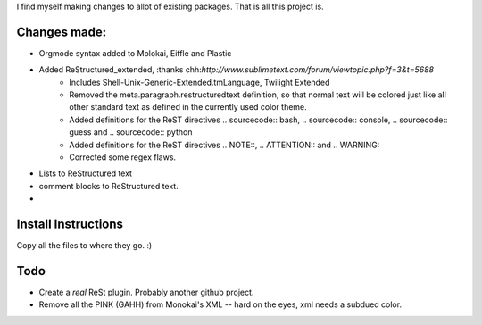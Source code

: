 I find myself making changes to allot of existing packages. That is all this project is.

Changes made:
~~~~~~~~~~~~~
* Orgmode syntax added to Molokai, Eiffle and Plastic
* Added ReStructured_extended, :thanks chh:`http://www.sublimetext.com/forum/viewtopic.php?f=3&t=5688`
    - Includes Shell-Unix-Generic-Extended.tmLanguage, Twilight Extended
    - Removed the meta.paragraph.restructuredtext definition, so that normal text will be colored just like all other standard text as defined in the currently used color theme.
    - Added definitions for the ReST directives .. sourcecode:: bash, .. sourcecode:: console, .. sourcecode:: guess and .. sourcecode:: python
    - Added definitions for the ReST directives .. NOTE::, .. ATTENTION:: and .. WARNING::
    - Corrected some regex flaws.
* Lists to ReStructured text
* comment blocks to ReStructured text.
* 


Install Instructions
~~~~~~~~~~~~~~~~~~~~
Copy all the files to where they go. :)


Todo
~~~~
* Create a *real* ReSt plugin. Probably another github project.
* Remove all the PINK (GAHH) from Monokai's XML -- hard on the eyes, xml needs a subdued color.